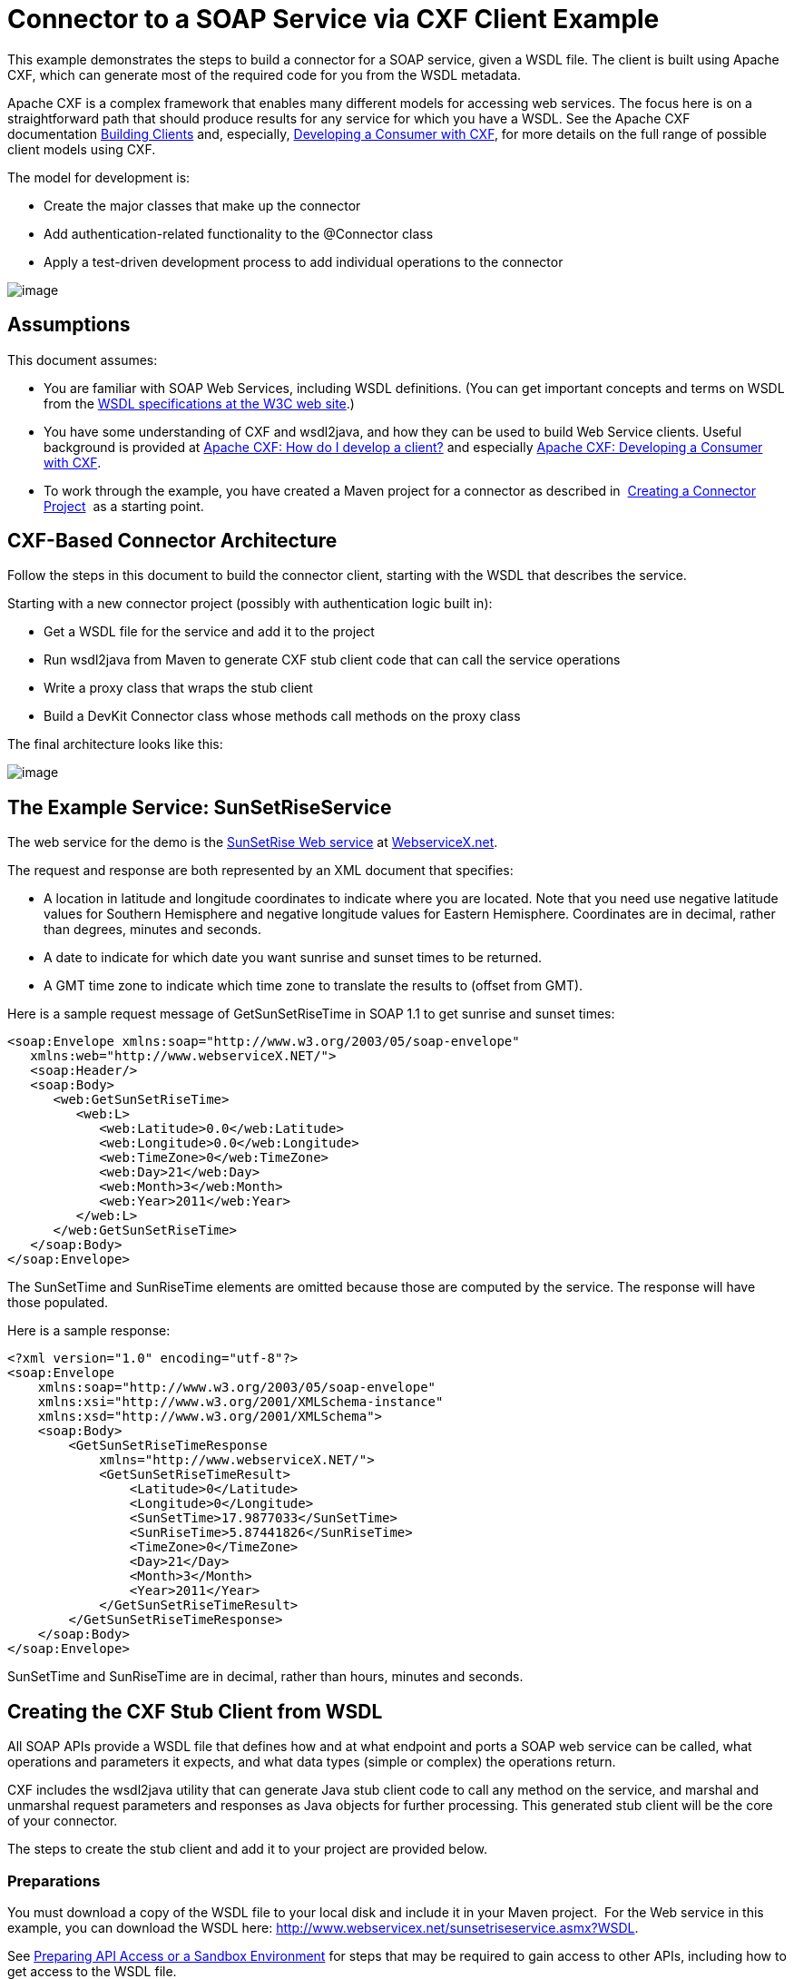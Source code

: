 = Connector to a SOAP Service via CXF Client Example

This example demonstrates the steps to build a connector for a SOAP service, given a WSDL file. The client is built using Apache CXF, which can generate most of the required code for you from the WSDL metadata.  

Apache CXF is a complex framework that enables many different models for accessing web services. The focus here is on a straightforward path that should produce results for any service for which you have a WSDL. See the Apache CXF documentation http://cxf.apache.org/docs/how-do-i-develop-a-client.html[Building Clients] and, especially, http://cxf.apache.org/docs/developing-a-consumer.html[Developing a Consumer with CXF], for more details on the full range of possible client models using CXF.

The model for development is:

* Create the major classes that make up the connector
* Add authentication-related functionality to the @Connector class
* Apply a test-driven development process to add individual operations to the connector

image:/docs/plugins/servlet/confluence/placeholder/unknown-attachment?locale=en_GB&version=2[image,title="6-package.png"]

== Assumptions

This document assumes:

* You are familiar with SOAP Web Services, including WSDL definitions. (You can get important concepts and terms on WSDL from the http://www.w3.org/TR/wsdl20/[WSDL specifications at the W3C web site].)
* You have some understanding of CXF and wsdl2java, and how they can be used to build Web Service clients. Useful background is provided at http://cxf.apache.org/docs/how-do-i-develop-a-client.html[Apache CXF: How do I develop a client?] and especially http://cxf.apache.org/docs/developing-a-consumer.html[Apache CXF: Developing a Consumer with CXF].
* To work through the example, you have created a Maven project for a connector as described in  link:/docs/display/34X/Creating+a+Connector+Project[Creating a Connector Project]  as a starting point. 

== CXF-Based Connector Architecture

Follow the steps in this document to build the connector client, starting with the WSDL that describes the service. 

Starting with a new connector project (possibly with authentication logic built in):

* Get a WSDL file for the service and add it to the project
* Run wsdl2java from Maven to generate CXF stub client code that can call the service operations 
* Write a proxy class that wraps the stub client
* Build a DevKit Connector class whose methods call methods on the proxy class

The final architecture looks like this:

image:/docs/plugins/servlet/confluence/placeholder/unknown-attachment?locale=en_GB&version=2[image,title="image2013-8-11 17:21:7.png"]

== The Example Service: SunSetRiseService

The web service for the demo is the http://www.webservicex.net/ws/WSDetails.aspx?WSID=65&CATID=12[SunSetRise Web service] at http://www.webservicex.net/[WebserviceX.net]. 

The request and response are both represented by an XML document that specifies:

* A location in latitude and longitude coordinates to indicate where you are located. Note that you need use negative latitude values for Southern Hemisphere and negative longitude values for Eastern Hemisphere. Coordinates are in decimal, rather than degrees, minutes and seconds.
* A date to indicate for which date you want sunrise and sunset times to be returned.
* A GMT time zone to indicate which time zone to translate the results to (offset from GMT).

Here is a sample request message of GetSunSetRiseTime in SOAP 1.1 to get sunrise and sunset times:

[source]
----
<soap:Envelope xmlns:soap="http://www.w3.org/2003/05/soap-envelope"
   xmlns:web="http://www.webserviceX.NET/">
   <soap:Header/>
   <soap:Body>
      <web:GetSunSetRiseTime>
         <web:L>
            <web:Latitude>0.0</web:Latitude>
            <web:Longitude>0.0</web:Longitude>
            <web:TimeZone>0</web:TimeZone>
            <web:Day>21</web:Day>
            <web:Month>3</web:Month>
            <web:Year>2011</web:Year>
         </web:L>
      </web:GetSunSetRiseTime>
   </soap:Body>
</soap:Envelope>
----

The SunSetTime and SunRiseTime elements are omitted because those are computed by the service. The response will have those populated.

Here is a sample response:

[source]
----
<?xml version="1.0" encoding="utf-8"?>
<soap:Envelope
    xmlns:soap="http://www.w3.org/2003/05/soap-envelope"
    xmlns:xsi="http://www.w3.org/2001/XMLSchema-instance"
    xmlns:xsd="http://www.w3.org/2001/XMLSchema">
    <soap:Body>
        <GetSunSetRiseTimeResponse
            xmlns="http://www.webserviceX.NET/">
            <GetSunSetRiseTimeResult>
                <Latitude>0</Latitude>
                <Longitude>0</Longitude>
                <SunSetTime>17.9877033</SunSetTime>
                <SunRiseTime>5.87441826</SunRiseTime>
                <TimeZone>0</TimeZone>
                <Day>21</Day>
                <Month>3</Month>
                <Year>2011</Year>
            </GetSunSetRiseTimeResult>
        </GetSunSetRiseTimeResponse>
    </soap:Body>
</soap:Envelope>
----

SunSetTime and SunRiseTime are in decimal, rather than hours, minutes and seconds.

== Creating the CXF Stub Client from WSDL

All SOAP APIs provide a WSDL file that defines how and at what endpoint and ports a SOAP web service can be called, what operations and parameters it expects, and what data types (simple or complex) the operations return.

CXF includes the wsdl2java utility that can generate Java stub client code to call any method on the service, and marshal and unmarshal request parameters and responses as Java objects for further processing. This generated stub client will be the core of your connector.

The steps to create the stub client and add it to your project are provided below.

=== Preparations

You must download a copy of the WSDL file to your local disk and include it in your Maven project.  For the Web service in this example, you can download the WSDL here: http://www.webservicex.net/sunsetriseservice.asmx?WSDL.

See link:/docs/display/34X/Preparing+API+Access+or+a+Sandbox+Environment[Preparing API Access or a Sandbox Environment] for steps that may be required to gain access to other APIs, including how to get access to the WSDL file. 

=== Step 1  Adding the WSDL File to Your Project

In your project, under `/src/main/resources` , create a subdirectory `wsdl` and copy your WSDL there. 

For this example, copy the WSDL to  `/src/main/resources/wsdl/sunsetriseservice.wsdl.`

[WARNING]
You must save this WSDL file as a local file in your project. The CXF release included with Mule fails if you reference a remote WSDL by its URL directly.

=== Step 2  Updating Your POM File

The default POM file (where Maven stores all instructions for the build) does not include properties, dependencies and Maven plugins specific to accessing SOAP using CXF. You must add these manually into your `pom.xml` file.

==== Adding WSDL and CXF Properties to POM

The first block of code adds several properties to your POM, to identify the CXF version to use, set the package name, and specify the location of the WSDL in the project and in the connector jar file: 

*SOAP CXF Connector: Maven Properties*

[source]
----
<!-- Maven should build the update site Zip file -->
<devkit.studio.package.skip>false</devkit.studio.package.skip>
 
<!--  CXF version info -->       
<cxf.version>2.5.9</cxf.version>
<cxf.version.boolean>2.6.0</cxf.version.boolean>
 
<!-- Package name, WSDL file path and location in the JAR -->
<connector.package>
    org.tutorial.sunsetrise.definition
</connector.package>
<connector.wsdl>
    ${basedir}/src/main/resources/wsdl/sunsetriseservice.wsdl
</connector.wsdl>
<connector.wsdlLocation>
    classpath:wsdl/sunsetriseservice.wsdl
</connector.wsdlLocation>
----

Add these elements within the `<properties>` element., and update `connector.wsdl` and `connector.wsdlLocation` to reflect the name of your WSDL file.  

==== Adding a Maven Dependency on CXF

The second POM update adds a dependency on the CXF module included in Mule:

*CXF Dependency*

[source]
----
<dependency>
    <groupId>org.mule.modules</groupId>
    <artifactId>mule-module-cxf</artifactId>
    <version>${mule.version}</version>
    <scope>provided</scope>
  </dependency>
----

Copy and paste this block of code inside the `<dependencies>` tag, near the end of the file, alongside the other <dependency> elements that are already listed. You will not have to edit this block, just add it.

==== Adding a Maven Plugin for wsdl2java

The third POM update is a `wsdl2java` Maven plugin, that will generate Java classes from the WSDL file.  Paste this plugin element in the <plugins> element inside the <build> element. (Make sure you don't place it in the <pluginManagement> element.)

You will not have to edit this block, just add it.

*Wsdl2Java*

[source]
----
<plugin>
                <groupId>org.apache.cxf</groupId>
                <artifactId>cxf-codegen-plugin</artifactId>
                <version>${cxf.version}</version>
                <executions>
                    <execution>
                        <!-- Note that validate phase is not the usual phase to run wsdl2java...
                            this is done because DevKit requires the class be generated so it can be used in generate-sources phase by devkit. The devkit generated code from annotations etc. references the wsdl2java generated output  -->
                        <phase>validate</phase>
                        <goals>
                            <goal>wsdl2java</goal>
                        </goals>
                        <configuration>
                            <wsdlOptions>
                                <wsdlOption>
                                    <!-- wsdl file path -->
                                    <wsdl>${connector.wsdl}</wsdl>
                                    <!-- pick up the WSDL from within the JAR -->
                                    <wsdlLocation>${connector.wsdlLocation}</wsdlLocation>
                                    <autoNameResolution>true</autoNameResolution>
                                    <extraargs>
                                        <!-- Package Destination -->
                                        <extraarg>-p</extraarg>
                                        <!-- name of the output package specified following -p argument
                                            to wsdl2java -->
                                        <extraarg>
                                            ${connector.package}
                                        </extraarg>
                                            <!-- DataMapper compatibility requires that boolean getters and setters
                                            follow naming convention for other getters and setters. -->
                                        <extraarg>-xjc-Xbg</extraarg>
                                        <extraarg>-xjc-Xcollection-setter-injector</extraarg>
                                    </extraargs>
                                </wsdlOption>
                            </wsdlOptions>
                        </configuration>
                    </execution>
                </executions>
                <dependencies>
                    <!-- Boolean getters -->
                    <dependency>
                        <groupId>org.apache.cxf.xjcplugins</groupId>
                        <artifactId>cxf-xjc-boolean</artifactId>
                        <version>${cxf.version.boolean}</version>
                    </dependency>
                    <!-- Collection Setters -->
                    <dependency>
                        <groupId>net.java.dev.vcc.thirdparty</groupId>
                        <artifactId>collection-setter-injector</artifactId>
                        <version>0.5.0-1</version>
                    </dependency>
                </dependencies>
            </plugin>
----

Things to notice:

* The `connector.package`, `connector.wsdl` and `connector.wsdlLocation` properties you added are referenced here.
* The xjc-Xbg argument is included so that wsdl2java to generate getters and setters that follow the naming convention of other Java bean getters and setters. This is required for compatibility with DataSense and DataMapper.
* The wsdl2java code generation is performed during the Maven validate phase. The generated code from wsdl2java is required in the generate-sources phase of the build process, where DevKit code generation references these sources. 

Below is the full pom.xml file contents with the required changes for this tutorial.

*Complete POM file*

[source]
----
<project xmlns="http://maven.apache.org/POM/4.0.0" xmlns:xsi="http://www.w3.org/2001/XMLSchema-instance"
    xsi:schemaLocation="http://maven.apache.org/POM/4.0.0 http://maven.apache.org/xsd/maven-4.0.0.xsd">
    <modelVersion>4.0.0</modelVersion>
    <groupId>org.tutorial</groupId>
    <artifactId>sunsetriseconnector</artifactId>
    <version>1.0</version>
    <packaging>mule-module</packaging>
    <name>Sunset Sunrise Service</name>
    <properties>
        <mule.version>3.4.0</mule.version>
        <mule.devkit.version>3.4.0</mule.devkit.version>
        <junit.version>4.9</junit.version>
        <mockito.version>1.8.2</mockito.version>
        <jdk.version>1.6</jdk.version>
         
        <!-- Maven should build the update site Zip file -->
        <devkit.studio.package.skip>false</devkit.studio.package.skip>
        <!--  CXF version info -->       
        <cxf.version>2.5.9</cxf.version>
        <cxf.version.boolean>2.6.0</cxf.version.boolean>
        <!-- WSDL file path and location in the JAR -->
        <connector.wsdl>
            ${basedir}/src/main/resources/wsdl/sunsetriseservice.wsdl
        </connector.wsdl>
        <connector.wsdlLocation>
            classpath:wsdl/sunsetriseservice.wsdl
        </connector.wsdlLocation>
        <connector.package>
            org.tutorial.sunsetrise.definition
        </connector.package>
    </properties>
    <build>
        <pluginManagement>
            <plugins>
                <plugin>
                    <groupId>org.mule.tools.devkit</groupId>
                    <artifactId>mule-devkit-maven-plugin</artifactId>
                    <version>${mule.devkit.version}</version>
                    <extensions>true</extensions>
                </plugin>
                <plugin>
                    <groupId>org.eclipse.m2e</groupId>
                    <artifactId>lifecycle-mapping</artifactId>
                    <version>1.0.0</version>
                    <configuration>
                        <lifecycleMappingMetadata>
                            <pluginExecutions>
                                <pluginExecution>
                                    <pluginExecutionFilter>
                                        <groupId>org.mule.tools.devkit</groupId>
                                        <artifactId>mule-devkit-maven-plugin</artifactId>
                                        <versionRange>[2.0,)</versionRange>
                                        <goals>
                                            <goal>attach-test-resources</goal>
                                            <goal>filter-resources</goal>
                                            <goal>generate-sources</goal>
                                        </goals>
                                    </pluginExecutionFilter>
                                    <action>
                                        <ignore />
                                    </action>
                                </pluginExecution>
                            </pluginExecutions>
                        </lifecycleMappingMetadata>
                    </configuration>
                </plugin>
            </plugins>
        </pluginManagement>
        <plugins>
            <plugin>
                <groupId>org.apache.cxf</groupId>
                <artifactId>cxf-codegen-plugin</artifactId>
                <version>${cxf.version}</version>
                <executions>
                    <execution>
                        <!-- Note that this phase is not the usual phase to run wsdl2java...
                            this is done because DevKit requires the class be generated so it can be
                            inspected in another phase -->
                        <phase>generate-sources</phase>
                        <goals>
                            <goal>wsdl2java</goal>
                        </goals>
                        <configuration>
                            <wsdlOptions>
                                <wsdlOption>
                                    <!-- wsdl file path -->
                                    <wsdl>${connector.wsdl}</wsdl>
                                    <!-- pick up the WSDL from within the JAR -->
                                    <wsdlLocation>${connector.wsdlLocation}</wsdlLocation>
                                    <autoNameResolution>true</autoNameResolution>
                                    <extraargs>
                                        <!-- Package Destination -->
                                        <extraarg>-p</extraarg>
                                        <extraarg>
                                            ${connector.package}
                                        </extraarg>
                                        <!-- For DataMapper compatibility, force boolean getters and setters
                                            to follow naming convention for other getters and setters. -->
                                        <extraarg>-xjc-Xbg</extraarg>
                                        <extraarg>-xjc-Xcollection-setter-injector</extraarg>
                                    </extraargs>
                                </wsdlOption>
                            </wsdlOptions>
                        </configuration>
                    </execution>
                </executions>
                <dependencies>
                    <!-- Boolean getters -->
                    <dependency>
                        <groupId>org.apache.cxf.xjcplugins</groupId>
                        <artifactId>cxf-xjc-boolean</artifactId>
                        <version>${cxf.version.boolean}</version>
                    </dependency>
                    <!-- Collection Setters -->
                    <dependency>
                        <groupId>net.java.dev.vcc.thirdparty</groupId>
                        <artifactId>collection-setter-injector</artifactId>
                        <version>0.5.0-1</version>
                    </dependency>
                </dependencies>
            </plugin>
            <plugin>
                <groupId>org.apache.maven.plugins</groupId>
                <artifactId>maven-compiler-plugin</artifactId>
                <version>2.5</version>
                <executions>
                    <execution>
                        <id>default-compile</id>
                        <configuration>
                            <compilerArgument>-proc:none</compilerArgument>
                            <source>${jdk.version}</source>
                            <target>${jdk.version}</target>
                        </configuration>
                    </execution>
                    <execution>
                        <id>default-testCompile</id>
                        <configuration>
                            <compilerArgument>-proc:none</compilerArgument>
                            <source>${jdk.version}</source>
                            <target>${jdk.version}</target>
                        </configuration>
                    </execution>
                </executions>
            </plugin>
            <plugin>
                <groupId>org.mule.tools.devkit</groupId>
                <artifactId>mule-devkit-maven-plugin</artifactId>
                <version>${mule.devkit.version}</version>
            </plugin>
            <plugin>
                <groupId>org.apache.maven.plugins</groupId>
                <artifactId>maven-javadoc-plugin</artifactId>
                <version>2.8</version>
                <executions>
                    <execution>
                        <id>attach-javadocs</id>
                        <goals>
                            <goal>jar</goal>
                        </goals>
                    </execution>
                </executions>
                <configuration>
                    <excludePackageNames>org.mule.tooling.ui.contribution:*</excludePackageNames>
                    <docletArtifact>
                        <groupId>org.mule.tools.devkit</groupId>
                        <artifactId>mule-devkit-doclet</artifactId>
                        <version>${mule.devkit.version}</version>
                    </docletArtifact>
                    <doclet>org.mule.devkit.doclet.Doclava</doclet>
                    <bootclasspath>${sun.boot.class.path}</bootclasspath>
                    <additionalparam>
                        -quiet
                        -federate JDK http://download.oracle.com/javase/6/docs/api/index.html?
                        -federationxml JDK
                        http://doclava.googlecode.com/svn/static/api/openjdk-6.xml
                        -hdf project.artifactId "${project.artifactId}"
                        -hdf project.groupId "${project.groupId}"
                        -hdf project.version "${project.version}"
                        -hdf project.name "${project.name}"
                        -hdf project.repo.name
                        "${project.distributionManagement.repository.name}"
                        -hdf project.repo.id "${project.distributionManagement.repository.id}"
                        -hdf project.repo.url
                        "${project.distributionManagement.repository.url}"
                        -hdf project.snapshotRepo.name
                        "${project.distributionManagement.snapshotRepository.name}"
                        -hdf project.snapshotRepo.id
                        "${project.distributionManagement.snapshotRepository.id}"
                        -hdf project.snapshotRepo.url
                        "${project.distributionManagement.snapshotRepository.url}"
                        -d ${project.build.directory}/apidocs
                    </additionalparam>
                    <useStandardDocletOptions>false</useStandardDocletOptions>
                    <additionalJOption>-J-Xmx1024m</additionalJOption>
                </configuration>
            </plugin>
            <plugin>
                <groupId>org.apache.maven.plugins</groupId>
                <artifactId>maven-enforcer-plugin</artifactId>
                <version>1.0-alpha-4</version>
                <executions>
                    <execution>
                        <id>enforce-maven-version</id>
                        <goals>
                            <goal>enforce</goal>
                        </goals>
                        <configuration>
                            <rules>
                                <requireMavenVersion>
                                    <version>[3.0.0,)</version>
                                </requireMavenVersion>
                                <requireJavaVersion>
                                    <version>[1.6.0,)</version>
                                </requireJavaVersion>
                            </rules>
                        </configuration>
                    </execution>
                </executions>
            </plugin>
        </plugins>
        <resources>
            <resource>
                <filtering>false</filtering>
                <directory>src/main/resources</directory>
            </resource>
            <resource>
                <filtering>true</filtering>
                <directory>src/test/resources</directory>
            </resource>
        </resources>
    </build>
    <dependencies>
        <dependency>
            <groupId>org.mule</groupId>
            <artifactId>mule-core</artifactId>
            <version>${mule.version}</version>
            <scope>provided</scope>
        </dependency>
        <dependency>
            <groupId>org.mule.modules</groupId>
            <artifactId>mule-module-spring-config</artifactId>
            <version>${mule.version}</version>
        </dependency>
        <dependency>
            <groupId>org.mule.tools.devkit</groupId>
            <artifactId>mule-devkit-annotations</artifactId>
            <version>${mule.devkit.version}</version>
        </dependency>
        <dependency>
            <groupId>org.eclipse</groupId>
            <artifactId>eclipse-workbench</artifactId>
            <version>3.6.1.M20100826-1330</version>
            <scope>provided</scope>
        </dependency>
        <dependency>
            <groupId>org.eclipse</groupId>
            <artifactId>eclipse-runtime</artifactId>
            <version>3.6.0.v20100505</version>
            <scope>provided</scope>
        </dependency>
        <dependency>
            <groupId>org.osgi</groupId>
            <artifactId>core</artifactId>
            <version>4.3.0</version>
            <scope>provided</scope>
        </dependency>
        <dependency>
            <groupId>junit</groupId>
            <artifactId>junit</artifactId>
            <version>${junit.version}</version>
            <scope>test</scope>
        </dependency>
        <dependency>
            <groupId>org.mockito</groupId>
            <artifactId>mockito-all</artifactId>
            <version>${mockito.version}</version>
            <scope>test</scope>
        </dependency>
        <dependency>
            <groupId>org.mule.tests</groupId>
            <artifactId>mule-tests-functional</artifactId>
            <version>${mule.version}</version>
            <scope>test</scope>
        </dependency>
        <dependency>
            <groupId>org.mule.modules</groupId>
            <artifactId>mule-module-cxf</artifactId>
            <version>${mule.version}</version>
            <scope>provided</scope>
        </dependency>
    </dependencies>
    <repositories>
        <repository>
            <id>mulesoft-releases</id>
            <name>MuleSoft Releases Repository</name>
            <url>http://repository.mulesoft.org/releases/</url>
            <layout>default</layout>
        </repository>
        <repository>
            <id>mulesoft-snapshots</id>
            <name>MuleSoft Snapshots Repository</name>
            <url>http://repository.mulesoft.org/snapshots/</url>
            <layout>default</layout>
        </repository>
        <repository>
            <id>codehaus-releases</id>
            <name>CodeHaus Releases</name>
            <url>http://repository.codehaus.org/</url>
        </repository>
    </repositories>
    <pluginRepositories>
        <pluginRepository>
            <id>mulesoft-plugin-releases</id>
            <name>MuleSoft Release Repository</name>
            <url>http://repository.mulesoft.org/releases/</url>
            <releases>
                <enabled>true</enabled>
            </releases>
            <snapshots>
                <enabled>false</enabled>
            </snapshots>
        </pluginRepository>
        <pluginRepository>
            <id>mulesoft-plugin-snapshots</id>
            <name>MuleSoft Snapshot Repository</name>
            <url>http://repository.mulesoft.org/snapshots/</url>
            <releases>
                <enabled>false</enabled>
            </releases>
            <snapshots>
                <enabled>true</enabled>
            </snapshots>
        </pluginRepository>
    </pluginRepositories>
</project>
----

=== Step 3  Rebuilding the Project with New Dependencies

Now that your POM file includes these additions, you need to perform a clean build and install of your project. 

You can run the following Maven command on the command line, from the directory where the project exists:

[source]
----
mvn clean install
----

This command invokes Maven with two goals:

* `clean` tells Maven to wipe out all previous build contents
* `install` tells Maven to use wsdl2java to generate the CXF client code; compile all the code for the project; run any defined tests, package the compiled code as an Eclipse update site, and install it in the local Maven repository. (Any failure during this process, such as a failed build or test, will stop Maven from attempting subsequent goals.)

See http://maven.apache.org/guides/introduction/introduction-to-the-lifecycle.html[Introduction to the Build Lifecycle] at the Apache Maven project web site for more details on this process.

Your preferred IDE should have support for this process as well. For example, in Eclipse you can select the project, then invoke **Run as > Maven Build.**

When the build is complete, you will see the files Maven generated using `wsdl2java` in the folder `target/generated-sources/cxf.`

=== Step 4  Adding the Generated Source Folder to the IDE Build Path

You must add the target/generated-sources/cxf folder from the previous step to the build path as recognized by your IDE.

. Import or re-import your Maven project to your IDE, as described in link:#[Writing Extensions in IntelliJ] or "Importing a Maven Project into Eclipse/Mule Studio" in link:/docs/display/34X/Creating+a+Connector+Project[Creating a Connector Project]. 
. Look for the folder** target/generated-sources/cxf**.
. Right-click on it, then select **Build Path **> *Use as Source Folder*. +

+
image:/docs/plugins/servlet/confluence/placeholder/unknown-attachment?locale=en_GB&version=2[image,title="SOAP1.png"]
+

This tells your IDE that this folder by default should be treated as part of the source code. 

[WARNING]
In general, you should not modify these generated classes, because every time wsdl2java is run, these files are recreated. If the service definition changes, update the local WSDL, then run `mvn clean` before your next build.

=== Understanding the Stub Client Code Generated by WSDL2JAVA

The Java source files generated correspond to the service as described by the contents of the WSDL.

The WSDL describes a service,  accessible via several ports (or endpoints). Each port supports a specific protocol and exposes a set of operations for the service. Each operation accepts and returns objects (in XML format), of types also defined in the WSDL. 

The generated code from wsdl2java provides a Java stub client implementation for the web service. Classes and interfaces defined in the generated code correspond to the service, ports, operations, and types defined in the WSDL. 

For this example, the most interesting generated code is: 

* SunSetRiseService class – the top level class, corresponding to the service. 
* SunSetRiseServiceSoap interface – Exposes an interface that describes the getSunSetRiseTime() method that corresponds to the operation available on the SOAP port

Once you have these, it takes only a few lines of code to call any operation on the service:

* Instantiate the service and the port 
* Call operations against the port object, using the type classes to create arguments and responses as Java objects

[NOTE]
*CXF and JAX-WS Web Service Annotations* +
 +
The generated stub client code makes extensive use of JAX-WS annotations, and can thus be a bit difficult to decipher completely. Fortunately, you do not need to understand the details of this generated code to use it. See the http://cxf.apache.org/docs/developing-a-service.html#DevelopingaService-AnnotatingtheCode[Apache CXF: Developing a Service] documentation for details about the individual annotations used.

Also important is class LatLonDate the entity class that defines the object used to pass latitude/longitude/date data to and return it from the getSunSetRiseTime() operation. 

== Creating the SOAP Proxy Class

Now, build the proxy class that calls the stub client. This class is produced by hand-coding; DevKit does not generate any of this for you.

=== Creating the Proxy Client Class Definition

Here you create a class of your own – for this example, in package `org.tutorial.sunsetrise.client`, create class `SunSetRiseProxyClient`. 

First, add the following imports:

[source]
----
import java.net.URL;
import org.mule.api.ConnectionException;
import org.mule.api.ConnectionExceptionCode;
import org.tutorial.sunsetrise.definition.SunSetRiseService;
import org.tutorial.sunsetrise.definition.SunSetRiseServiceSoap;
import org.tutorial.sunsetrise.definition.LatLonDate;
----

Then, add the following code to the class definition, that creates the service and port instances:

[source, java]
----
public class SunSetRiseProxyClient {
     
        private SunSetRiseServiceSoap port;
         
        public SunSetRiseProxyClient() {}
         
        public void initialize() throws ConnectionException {
            SunSetRiseService svc;
            // pick up the WSDL from the location in the JAR       
            URL url= SunSetRiseService.class.getClassLoader().getResource("wsdl/sunsetriseservice.wsdl");
            svc = new SunSetRiseService(url);
             
            port = svc.getSunSetRiseServiceSoap();
             
            // Configure Authentication headers here, if the service uses them.
            // Add parameters as needed to initialize() to pass them in from connector
        }
 
/* operations will be added here */    
}
----

The `initialize()` method, which creates the port instance used to call methods on the stub client, is ultimately called from the `@Connect` method of the `@Connector` class.

[WARNING]
====
*Authentication in the Proxy Client Class* +

This example does not include any authentication. The API at WebserviceX.net used in this sample does not require authentication. It does use the connection management annotations described in link:/docs/display/34X/Implementing+Connection+Management[Implementing Connection Management], which provide for multitenancy support.

In a connector of this style that does support authentication, the proxy class is responsible for providing any authentication-related logic that wraps around the CXF stub class. For example, the proxy client class may have to add headers or additional URL parameters to the request, to pass any tokens or credentials. The @Connector class should have properties that hold credentials that are then passed to the proxy client instance.

The different authentication methods are discussed in link:/docs/display/34X/Authentication+and+Connection+Management[Authentication and Connection Management]; find your authentication method and refer to the examples for guidance on how to add authentication handling in the proxy client.
====

== Preparing the @Connector Class

The main @Connector class wraps the client logic class created in the previous step and includes the annotations needed for a Mule Connector. It defines the methods for operations that your connector will expose in Mule.  

The skeleton @Connector class created from the DevKit Maven archetype is the starting point for this work.

*sunsetriseConnector.java – as generated by DevKit*

[source]
----
/**
 * This file was automatically generated by the Mule Development Kit
 */
package org.tutorial.sunsetrise;
import org.mule.api.annotations.Connector;
import org.mule.api.annotations.Connect;
import org.mule.api.annotations.ValidateConnection;
import org.mule.api.annotations.ConnectionIdentifier;
import org.mule.api.annotations.Disconnect;
import org.mule.api.annotations.param.ConnectionKey;
import org.mule.api.ConnectionException;
import org.mule.api.annotations.Configurable;
import org.mule.api.annotations.Processor;
/**
 * Cloud Connector
 *
 * @author MuleSoft, Inc.
 */
@Connector(name="sunsetrise", schemaVersion="1.0-SNAPSHOT")
public class SunsetriseConnector
{
    /**
     * Configurable
     */
    @Configurable
    private String myProperty;
    /**
     * Set property
     *
     * @param myProperty My property
     */
    public void setMyProperty(String myProperty)
    {
        this.myProperty = myProperty;
    }
    /**
     * Get property
     */
    public String getMyProperty()
    {
        return this.myProperty;
    }
    /**
     * Connect
     *
     * @param username A username
     * @param password A password
     * @throws ConnectionException
     */
    @Connect
    public void connect(@ConnectionKey String username, String password)
        throws ConnectionException {
        /**
         * CODE FOR ESTABLISHING A CONNECTION GOES IN HERE
         */
    }
    /**
     * Disconnect
     */
    @Disconnect
    public void disconnect() {
        /**
         * CODE FOR CLOSING A CONNECTION GOES IN HERE
         */
    }
    /**
     * Are we connected
     */
    @ValidateConnection
    public boolean isConnected() {
        return true;
    }
    /**
     * Are we connected
     */
    @ConnectionIdentifier
    public String connectionId() {
        return "001";
    }
    /**
     * Custom processor
     *
     * {@sample.xml ../../../doc/sunsetrise-connector.xml.sample sunsetrise:my-processor}
     *
     * @param content Content to be processed
     * @return Some string
     */
    @Processor
    public String myProcessor(String content)
    {
        /**
         * MESSAGE PROCESSOR CODE GOES HERE
         */
        return content;
    }
}
----

Make the following changes to the `@Connector` class skeleton to link the `@Connector` class to the underlying proxy class and add connection management support.

* Import the the proxy client class definition:
+

[souce]
----
import org.tutorial.sunsetrise.client.SunSetRiseProxyClient;
----

* Add to the class a property that holds the instance of the connector class:
+

[source, java]
----
public class SunSetRiseConnector
{
    private SunSetRiseProxyClient client;
     
...
----

* To support connection management, add the @Connect, @Disconnect, @ValidateConnection and @ConnectionIdentifier methods inside the class definition, as well as the @ConnectionKey, as shown:

[source]
----
/**
     * Connect
     *
     * @param username A username
     * @param password A password. (Ignored, for this connector.)
     * @throws ConnectionException
     */
    @Connect
    public void connect(@ConnectionKey String username, String password)
        throws ConnectionException {
        /**
         * "Establish connection" here =
         * "create proxy client and port for later method calls"
         */
         
        client = new SunSetRiseProxyClient();
        client.initialize();
    }
    /**
     * Disconnect
     */
    @Disconnect
    public void disconnect() {
        client=null;
    }
    /**
     * Are we connected
     */
    @ValidateConnection
    public boolean isConnected() {
        return (client!=null);
    }
    /**
     * Connection Identifier
     */
    @ConnectionIdentifier
    public String connectionId() {
        return "SunSetRise-";
    }
----

Note that the @Connect method here instantiates and initializes the port from the proxy client the first time `connect()` is called, and saves the proxy client instance in `client`.

You may need to add the client class as a variable of the connector. For example: 

[source]
----
SunSetRiseProxyClient client = null ;
----

== Adding an Operation to the Connector

Adding an operation to the connector requires the following steps:

* Import any entity classes referenced in the operation
* Add a method for the operation in the proxy class that calls the stub client
* Add a @Processor method in the @Connector class that calls the new proxy class method
* Add any required Javadoc (including XML snippets) to the @Processor method 

You may also have to add @Configurable properties to the connector, depending on your situation.  

Finally, you should add unit tests to validate the behavior of the operation on a variety of inputs and failure situations.

[WARNING]
====
*Apply a Test-Driven Approach*

When it comes to adding operations to your connector, successful projects generally follow a cycle similar to  test-driven development:

* Identify detailed requirements for the operation-- entities (POJOs or Maps with specific content) it can accept as inputs or return as responses, how those responses translate into outputs, and what exceptions it may raise;
* Implement JUnit tests that cover some of those requirements;
* Implement enough of your operation to pass those tests, including creating new entity classes and exceptions;
* Update your @Connector class and other code with the comments that populate the Javadoc related to the operation

Iterate until you cover all the scenarios covered in your requirements for a given operation. Then use the same cycle again to implement the rest of your operations, until your connector functionality is complete.

You may ask, "When do I try my connector in Studio?" It is useful, as well as gratifying, to manually test each operation as you go, in addition to the automated JUnit tests:

* You get to see basic operation functionality in action as you work on it, which gives you a sense of progress
* You get to see how the connector appears in the Studio UI, something the automated unit tests cannot show you.  For example, text from the Javadoc comments is used to populate tooltips for the fields in the dialog boxes in the connector. 

This will provide the opportunity to polish the appearance of the connector, improve the experience with sensible defaults, and so on. 

However, this does not take away from the value of the test-driven approach. Many connector development projects have bogged down or have produced hard-to-use connectors because of a failure to define tests as you define the operations – it seems like (and is) more work up front, but it does pay off – you get to a better result, faster.
====

=== Adding a Proxy Class Method for the Operation

For each operation you plan to expose on the final connector, add a method to the proxy class that calls the corresponding method on the stub client. The stub client exposes all methods described in the WSDL; if you do not want to expose all operations of the service in your connector, simply omit the unneeded operations from the proxy client and @Connector class.

For this example, update class SunSetRiseProxyClient to expose the getSunSetRiseTime() operation, which uses instances of org.tutorial.sunsetrise.definition.LatLonDate as both parameter and return value. Import LatLonDate into the proxy class definition.

[source]
----
// add to imports
import org.tutorial.sunsetrise.definition.LatLonDate;
 
....
 
 
// Add proxy class method for getSunSetRiseTime() operation
 
        public LatLonDate getSunSetRiseTime(LatLonDate in) {
            // one could do some pre-call validation here on the input parameter etc.
            return port.getSunSetRiseTime(in);
        }
----

The complete code for SunSetRiseProxyClient is here:

*Show source*

[source]
----
package org.tutorial.sunsetrise.client;
import java.net.MalformedURLException;
import java.net.URL;
import org.mule.api.ConnectionException;
import org.mule.api.ConnectionExceptionCode;
import org.tutorial.sunsetrise.definition.SunSetRiseService;
import org.tutorial.sunsetrise.definition.SunSetRiseServiceSoap;
import org.tutorial.sunsetrise.definition.LatLonDate;
public class SunSetRiseProxyClient {
     
        private SunSetRiseServiceSoap port;
         
        public SunSetRiseProxyClient() {}
         
        public void initialize(String wsdlLocation) throws ConnectionException {
            SunSetRiseService svc;
             
            try {
                svc = new SunSetRiseService(new URL(wsdlLocation));
            } catch (MalformedURLException e) {
                // This is an Exception used by Mule at Connection Time
                throw new ConnectionException(ConnectionExceptionCode.UNKNOWN,
                     "", "The URL of the WSDL location is malformed");
            }
             
            port = svc.getSunSetRiseServiceSoap();
             
            // In here, configure Authentication headers if the service uses them.
 
        }
        public LatLonDate getSunSetRiseTime(LatLonDate in) {
            return port.getSunSetRiseTime(in);
        }
         
}
----

=== Adding @Processor Method to @Connector Class

In the @Connector class, you must:

* Import any entity classes needed for the operation
* Add a @Processor method for the operation that calls the operation's method on the proxy client class

For this example, import the LatLonDate class:

[source]
----
import org.tutorial.sunsetrise.definition.LatLonDate;
----

Then add the getSunSetRiseTime() method as shown below:

[source]
----
/**
     * Custom processor
     *
     * {@sample.xml ../../../doc/sunsetrise-connector.xml.sample sunsetrise-connector:get-sun-set-rise-time}
     *
     * @param in A LatLonDate object, with latitude, longitude, month, date, and year initialized. Defaults to the payload.
     * @return Latitude, Longitude, Date, Sunrise and Sunset times, and a Timezone value in a LatLonDate
     */
    @Processor
    public LatLonDate getSunSetRiseTime(@Optional @Default("#[payload]") LatLonDate in)
    {
        return client.getSunSetRiseTime(in);
    }
----

Things to notice:

* The use of the @Optional and @Default annotations. These specify that the operation should take the payload as its argument, if no argument is specified. 

The parameters to the @Processor method are automatically exposed in the property dialog for the connector as operation parameters, with the tooltips determined by the corresponding @param comments.

=== Adding XML Configuration Examples for JavaDoc

DevKit enforces JavaDoc documentation of your methods. One of the things you must add is an XML sample of the inputs required by each connector method. link:/docs/display/34X/Creating+DevKit+Connector+Documentation[Learn more] about JavaDoc annotations for DevKit.

In the @Connector class source code, the following comment text links the method to its required XML sample:

[source]
----
* {@sample.xml ../../../doc/sunsetrise-connector.xml.sample sunsetrise-connector:get-sun-set-rise-time}
----

You will see the sample code snippets file in the doc folder in the DevKit generated project. 

DevKit created this file, but you need to populate it with example Mule XML configurations for each operation. For this example, add the following to the file to document the `getSunSetRiseTime()` operation:

[source]
----
<!-- BEGIN_INCLUDE(sunsetrise-connector:get-sun-set-rise-time) -->
<sunsetrise:get-sun-set-rise-time latitude="40.4" longitude="32.25" month="7" day="12" year="2013" />
<!-- END_INCLUDE(sunsetrise-connector:get-sun-set-rise-time) -->
----

When you build the JavaDoc, the sample above is inserted into the documentation.

See link:/docs/display/34X/Creating+DevKit+Connector+Documentation[Creating DevKit Connector Documentation] for full information on filling in the JavaDoc for your connector.

== Putting it All Together

You can build and test your connector once you have completed at least the following tasks:

* Created the stub client with wsdl2java and maven
* Created the proxy client class with an initialize method and at least one operation
* Added a @Processor method on the @Connector class that calls the operation
* Provided the required documentation and unit tests

See link:/docs/display/34X/Installing+and+Testing+Your+Connector[Installing and Testing Your Connector] for the steps to follow to build your connector and import it into Studio.

Once you complete this process, you will see the SunSetRise connector in the palette.

You can build a simple flow to demo the connector, as follows:

[tabs]
------
[tab,title="STUDIO Visual Editor"]
....
image:/docs/plugins/servlet/confluence/placeholder/unknown-attachment?locale=en_GB&version=2[image,title="image2013-8-11 18:28:46.png"]

image:/docs/plugins/servlet/confluence/placeholder/unknown-attachment?locale=en_GB&version=2[image,title="image2013-9-26 14:30:12.png"]
....
[tab,title="XML Editor"]
....
<mule xmlns:sunsetrise="http://www.mulesoft.org/schema/mule/sunsetrise" xmlns:http="http://www.mulesoft.org/schema/mule/http" xmlns:json="http://www.mulesoft.org/schema/mule/json" xmlns="http://www.mulesoft.org/schema/mule/core" xmlns:doc="http://www.mulesoft.org/schema/mule/documentation" xmlns:spring="http://www.springframework.org/schema/beans" version="EE-3.5.0" xmlns:xsi="http://www.w3.org/2001/XMLSchema-instance" xsi:schemaLocation="http://www.springframework.org/schema/beans http://www.springframework.org/schema/beans/spring-beans-current.xsd
    http://www.mulesoft.org/schema/mule/core http://www.mulesoft.org/schema/mule/core/current/mule.xsd
    http://www.mulesoft.org/schema/mule/json http://www.mulesoft.org/schema/mule/json/current/mule-json.xsd
    http://www.mulesoft.org/schema/mule/http http://www.mulesoft.org/schema/mule/http/current/mule-http.xsd
    http://www.mulesoft.org/schema/mule/sunsetrise http://www.mulesoft.org/schema/mule/sunsetrise/1.0-SNAPSHOT/mule-sunsetrise.xsd">
    <sunsetrise:config name="SunSetRise_Service" username="foo" doc:name="SunSetRise Service">
        <sunsetrise:connection-pooling-profile initialisationPolicy="INITIALISE_ONE" exhaustedAction="WHEN_EXHAUSTED_GROW"/>
        <reconnect/>
    </sunsetrise:config>
    <flow name="SunRiseFlowFlow1" doc:name="SunRiseFlowFlow1">
        <http:inbound-endpoint exchange-pattern="request-response" host="localhost" port="8081" doc:name="HTTP" path="demoflow"/>
        <sunsetrise:get-sun-set-rise-time config-ref="SunSetRise_Service" doc:name="SunSetRise Service">
            <sunsetrise:in latitude="15" longitude="0" timeZone="0" day="12" month="12" year="2013"/>
        </sunsetrise:get-sun-set-rise-time>
        <json:object-to-json-transformer doc:name="Object to JSON"/>
        <http:response-builder status="200" contentType="application/json" doc:name="HTTP Response Builder">
            <http:cache-control noCache="true" noStore="true"/>
        </http:response-builder>
    </flow>
</mule>
----
....
------

== Next Steps

Once you get through the process above, you have a working SOAP CXF connector. You can:

* Add more operations using the same process
* Return to the link:/docs/display/34X/DevKit+Shortcut+to+Success[DevKit Shortcut to Success]
